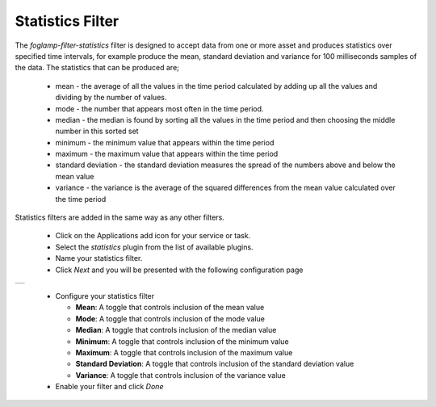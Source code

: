 .. Images
.. |statistics_1| image:: images/statistics_1.jpg

Statistics Filter
=================

The *foglamp-filter-statistics* filter is designed to accept data from one or more asset and produces statistics over specified time intervals, for example produce the mean, standard deviation and variance for 100 milliseconds samples of the data. The statistics that can be produced are;

  - mean - the average of all the values in the time period calculated by adding up all the values and dividing by the number of values.

  - mode - the number that appears most often in the time period.

  - median - the median is found by sorting all the values in the time period and then choosing the middle number in this sorted set

  - minimum - the minimum value that appears within the time period

  - maximum - the maximum value that appears within the time period
  
  - standard deviation - the standard deviation measures the spread of the numbers above and below the mean value

  - variance - the variance is the average of the squared differences from the mean value calculated over the time period

Statistics filters are added in the same way as any other filters.

  - Click on the Applications add icon for your service or task.

  - Select the *statistics* plugin from the list of available plugins.

  - Name your statistics filter.

  - Click *Next* and you will be presented with the following configuration page

+----------------+
| |statistics_1| |
+----------------+

  - Configure your statistics filter 

    - **Mean**: A toggle that controls inclusion of the mean value

    - **Mode**: A toggle that controls inclusion of the mode value

    - **Median**: A toggle that controls inclusion of the median value

    - **Minimum**: A toggle that controls inclusion of the minimum value

    - **Maximum**: A toggle that controls inclusion of the maximum value

    - **Standard Deviation**: A toggle that controls inclusion of the standard deviation value

    - **Variance**: A toggle that controls inclusion of the variance value

  - Enable your filter and click *Done*

